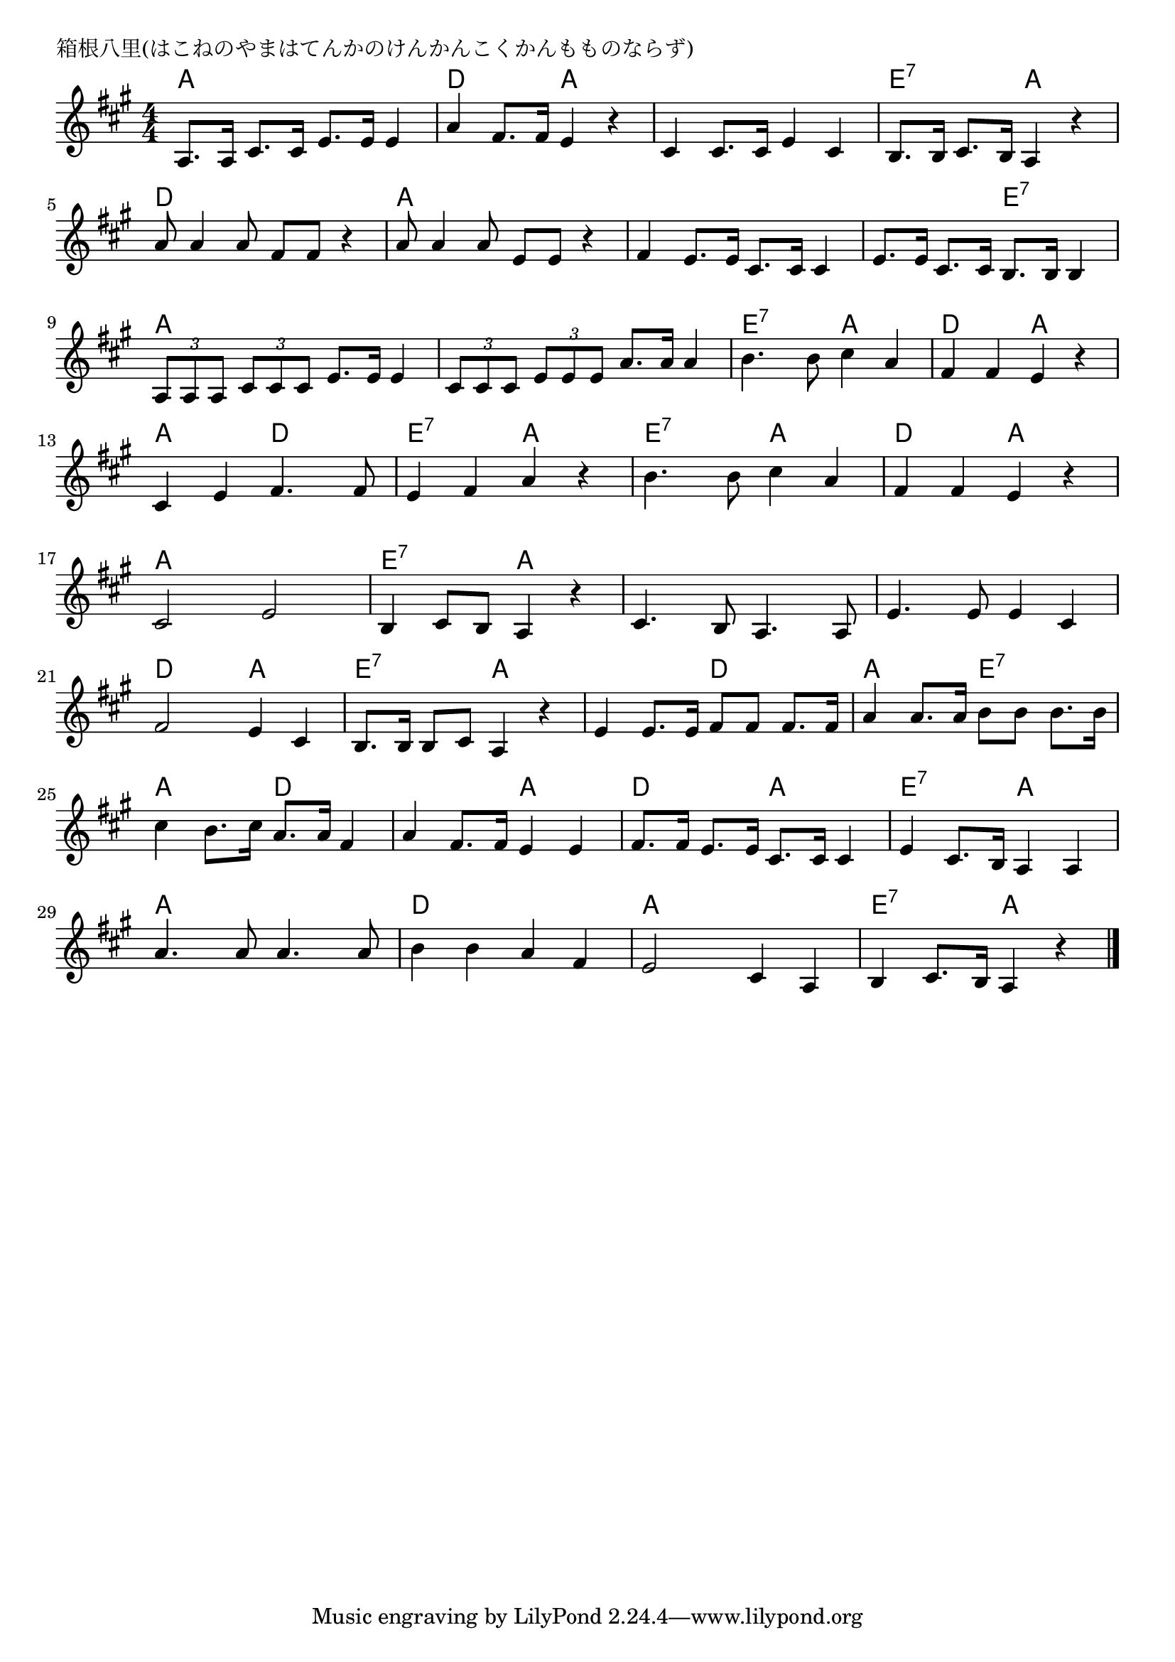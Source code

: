 \version "2.18.2"

% 箱根八里(はこねのやまはてんかのけんかんこくかんもものならず)

\header {
piece = "箱根八里(はこねのやまはてんかのけんかんこくかんもものならず)"
}

melody =
\relative c' {
\key a \major
\time 4/4
\set Score.tempoHideNote = ##t
\tempo 4=90
\numericTimeSignature
%
a8. a16 cis8. cis16 e8. e16 e4 |
a4 fis8. fis16 e4 r4 |
cis4 cis8. cis16 e4 cis |
b8. b16 cis8. b16 a4 r | % 4
\break
a'8 a4 a8 fis fis r4 | % 5
a8 a4 a8 e e r4 |
fis4 e8. e16 cis8. cis16 cis4 |
e8. e16 cis8. cis16 b8. b16 b4 |
\break
\tuplet3/2{a8 a a} \tuplet3/2{cis cis cis} e8. e16 e4 | % 9
\tuplet3/2{cis8 cis cis} \tuplet3/2{e e e}  a8. a16 a4 |
b4. b8 cis4 a |
fis fis e r |
\break
cis e fis4. fis8 |
e4 fis a r |
b4. b8 cis4 a | % 15
fis fis e r |
\break
cis2 e |
b4 cis8 b a4 r  |
cis4. b8 a4. a8 |
e'4. e8 e4 cis | % 20
\break
fis2 e4 cis |
b8. b16 b8 cis a4 r |
e' e8. e16 fis8 fis fis8. fis16 |
a4 a8. a16 b8 b b8. b16 |
cis4 b8. cis16 a8. a16 fis4 |
a fis8. fis16 e4 e |
fis8. fis16 e8. e16 cis8.cis16 cis4 |
e cis8. b16 a4 a |
\break
a'4. a8 a4. a8 |
b4 b a fis |
e2 cis4 a |
b4 cis8. b16 a4 r |




\bar "|."
}
\score {
<<
\chords {
\set noChordSymbol = ""
\set chordChanges=##t
%
a4 a a a d d a a a a a a e:7 e:7 a a
d d d d a a a a a a a a a a e:7 e:7
a a a a a a a a e:7 e:7 a a d d a a
a a d d e:7 e:7 a a e:7 e:7 a a d d a a
a a a a e:7 e:7 a a a a a a a a a a
d d a a e:7 e:7 a a a a d d a a e:7 e:7
a a d d d d a a d d a a e:7 e:7 a a
a a a a d d d d a a a a e:7 e:7 a a


}
\new Staff {\melody}
>>
\layout {
line-width = #190
indent = 0\mm
}
\midi {}
}